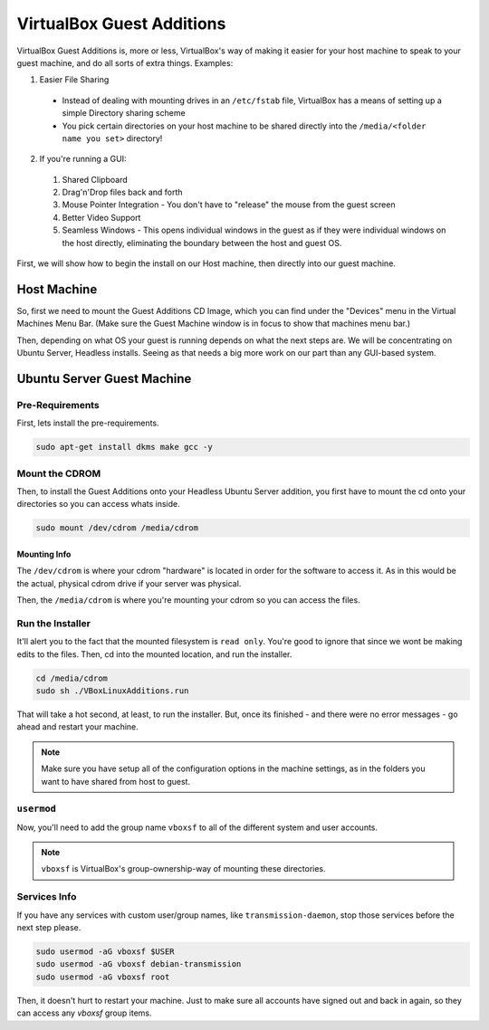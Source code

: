 ===========================
VirtualBox Guest Additions
===========================

VirtualBox Guest Additions is, more or less, VirtualBox's way of making it easier for your host machine to speak to your guest machine, and do all sorts of extra things. Examples:

1. Easier File Sharing

  - Instead of dealing with mounting drives in an ``/etc/fstab`` file, VirtualBox has a means of setting up a simple Directory sharing scheme
  - You pick certain directories on your host machine to be shared directly into the ``/media/<folder name you set>`` directory!

2. If you're running a GUI:

  1. Shared Clipboard
  2. Drag'n'Drop files back and forth
  3. Mouse Pointer Integration - You don't have to "release" the mouse from the guest screen
  4. Better Video Support
  5. Seamless Windows - This opens individual windows in the guest as if they were individual windows on the host directly, eliminating the boundary between the host and guest OS.

First, we will show how to begin the install on our Host machine, then directly into our guest machine.

------------
Host Machine
------------

So, first we need to mount the Guest Additions CD Image, which you can find under the "Devices" menu in the Virtual Machines Menu Bar. (Make sure the Guest Machine window is in focus to show that machines menu bar.)

.. image:: virtualbox_guestCD.png
  :alt: Virtualbox Guest Additions Mount
  :align: center

Then, depending on what OS your guest is running depends on what the next steps are. We will be concentrating on Ubuntu Server, Headless installs. Seeing as that needs a big more work on our part than any GUI-based system.

-------------------------------------
Ubuntu Server Guest Machine
-------------------------------------

Pre-Requirements
================

First, lets install the pre-requirements.

.. code-block:: bash

  sudo apt-get install dkms make gcc -y

Mount the CDROM
===============

Then, to install the Guest Additions onto your Headless Ubuntu Server addition, you first have to mount the cd onto your directories so you can access whats inside.

.. code-block:: bash

  sudo mount /dev/cdrom /media/cdrom

Mounting Info
---------------

The ``/dev/cdrom`` is where your cdrom "hardware" is located in order for the software to access it. As in this would be the actual, physical cdrom drive if your server was physical.

Then, the ``/media/cdrom`` is where you're mounting your cdrom so you can access the files.

Run the Installer
===================

It'll alert you to the fact that the mounted filesystem is ``read only``. You're good to ignore that since we wont be making edits to the files. Then, cd into the mounted location, and run the installer.

.. code-block:: bash

  cd /media/cdrom
  sudo sh ./VBoxLinuxAdditions.run

That will take a hot second, at least, to run the installer. But, once its finished - and there were no error messages - go ahead and restart your machine.

.. note::

  Make sure you have setup all of the configuration options in the machine settings, as in the folders you want to have shared from host to guest.

``usermod``
=============

Now, you'll need to add the group name ``vboxsf`` to all of the different system and user accounts.

.. note::

  ``vboxsf`` is VirtualBox's group-ownership-way of mounting these directories.

Services Info
=============

If you have any services with custom user/group names, like ``transmission-daemon``, stop those services before the next step please.

.. code-block:: bash

  sudo usermod -aG vboxsf $USER
  sudo usermod -aG vboxsf debian-transmission
  sudo usermod -aG vboxsf root

Then, it doesn't hurt to restart your machine. Just to make sure all accounts have signed out and back in again, so they can access any `vboxsf` group items.

